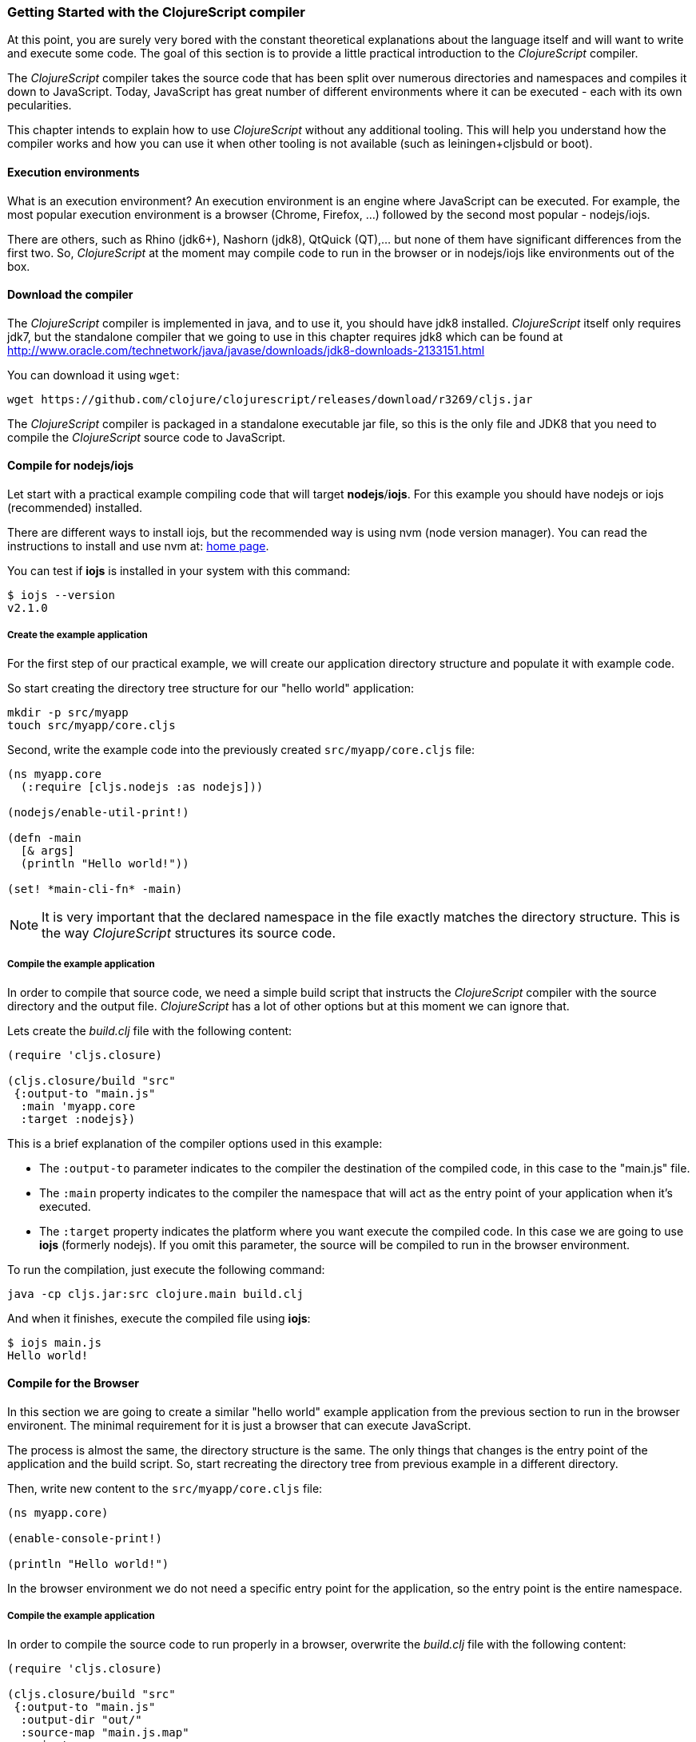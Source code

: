 === Getting Started with the ClojureScript compiler

At this point, you are surely very bored with the constant theoretical explanations about the language
itself and will want to write and execute some code. The goal of this section is to provide a little practical
introduction to the _ClojureScript_ compiler.

The _ClojureScript_ compiler takes the source code that has been split over numerous directories and namespaces and
compiles it down to JavaScript. Today, JavaScript has great number of different environments
where it can be executed - each with its own pecularities.

This chapter intends to explain how to use _ClojureScript_ without any additional tooling. This
will help you understand how the compiler works and how you can use it when other tooling is not
available (such as leiningen+cljsbuld or boot).


==== Execution environments

What is an execution environment? An execution environment is an engine where JavaScript can be
executed. For example, the most popular execution environment is a browser (Chrome, Firefox, ...)
followed by the second most popular - nodejs/iojs.

There are others, such as Rhino (jdk6+), Nashorn (jdk8), QtQuick (QT),... but none of them have
significant differences from the first two. So, _ClojureScript_ at the moment may compile
code to run in the browser or in nodejs/iojs like environments out of the box.


==== Download the compiler

The _ClojureScript_ compiler is implemented in java, and to use it, you should have jdk8 installed.
_ClojureScript_ itself only requires jdk7, but the standalone compiler that we going to use in this
chapter requires jdk8 which can be found at http://www.oracle.com/technetwork/java/javase/downloads/jdk8-downloads-2133151.html

You can download it using `wget`:

[source, bash]
----
wget https://github.com/clojure/clojurescript/releases/download/r3269/cljs.jar
----

The _ClojureScript_ compiler is packaged in a standalone executable jar file, so this is the only
file and JDK8 that you need to compile the _ClojureScript_ source code to JavaScript.


==== Compile for nodejs/iojs

Let start with a practical example compiling code that will target *nodejs*/*iojs*. For
this example you should have nodejs or iojs (recommended) installed.

There are different ways to install iojs, but the recommended way is using nvm (node version
manager). You can read the instructions to install and use nvm at: https://github.com/creationix/nvm[home page].

You can test if *iojs* is installed in your system with this command:

[source, shell]
----
$ iojs --version
v2.1.0
----


===== Create the example application

For the first step of our practical example, we will create our application directory structure
and populate it with example code.

So start creating the directory tree structure for our "hello world" application:

[source, bash]
----
mkdir -p src/myapp
touch src/myapp/core.cljs
----

Second, write the example code into the previously created `src/myapp/core.cljs` file:

[source, clojure]
----
(ns myapp.core
  (:require [cljs.nodejs :as nodejs]))

(nodejs/enable-util-print!)

(defn -main
  [& args]
  (println "Hello world!"))

(set! *main-cli-fn* -main)
----

NOTE: It is very important that the declared namespace in the file exactly matches the directory
structure. This is the way _ClojureScript_ structures its source code.


===== Compile the example application

In order to compile that source code, we need a simple build script that instructs the
_ClojureScript_ compiler with the source directory and the output file. _ClojureScript_ has a
lot of other options but at this moment we can ignore that.

Lets create the _build.clj_ file with the following content:

[source, clojure]
----
(require 'cljs.closure)

(cljs.closure/build "src"
 {:output-to "main.js"
  :main 'myapp.core
  :target :nodejs})
----

This is a brief explanation of the compiler options used in this example:

* The `:output-to` parameter indicates to the compiler the destination of the compiled code, in this
  case to the "main.js" file.
* The `:main` property indicates to the compiler the namespace that will act as the entry point of
  your application when it's executed.
* The `:target` property indicates the platform where you want execute the compiled code. In this case
  we are going to use *iojs* (formerly nodejs). If you omit this parameter, the source will be
  compiled to run in the browser environment.

To run the compilation, just execute the following command:

[source, bash]
----
java -cp cljs.jar:src clojure.main build.clj
----

And when it finishes, execute the compiled file using *iojs*:

[source, shell]
----
$ iojs main.js
Hello world!
----


==== Compile for the Browser

In this section we are going to create a similar "hello world" example application from the
previous section to run in the browser environent. The minimal requirement for it
is just a browser that can execute JavaScript.

The process is almost the same, the directory structure is the same. The only things that
changes is the entry point of the application and the build script. So, start recreating
the directory tree from previous example in a different directory.

Then, write new content to the `src/myapp/core.cljs` file:

[source, clojure]
----
(ns myapp.core)

(enable-console-print!)

(println "Hello world!")
----

In the browser environment we do not need a specific entry point for the application,
so the entry point is the entire namespace.


===== Compile the example application

In order to compile the source code to run properly in a browser, overwrite
the _build.clj_ file with the following content:

[source, clojure]
----
(require 'cljs.closure)

(cljs.closure/build "src"
 {:output-to "main.js"
  :output-dir "out/"
  :source-map "main.js.map"
  :main 'myapp.core
  :optimizations :none})
----

This is a brief explanation of the compiler options we're using:

* The `:output-to` parameter indicates to the compiler the destination of the compiled code, in this
  case to the "main.js" file.
* The `:main` property indicates to the compiler the namespace that will act as the entry point of
  your application when it's executed.
* `:source-map` indicates the destination of the source map. (The source map connects the ClojureScript source
  to the generated JavaScript so that error messages can point you back to the original source.)
* `:output-dir` indicates the destination directory for all files sources used in a compilation. It is
  just for making source maps work properly with the rest of code, not only your source.
* `:optimizations` indicates the compilation optimization. There are different values for this option,
  but that will be covered in following sections in more detail.

To run the compilation, just execute the following command:

[source, bash]
----
java -cp cljs.jar:src clojure.main build.clj
----

This process can take some time, so do not worry, wait a little bit. The JVM bootstrap with Clojure
compiler is slightly slow. In the following sections we will explain how to start a watch process to avoid
constantly starting and stopping this slow process.

While waiting for the compilation, let's create a dummy HTML file to make it easy to execute our example
app in the browser. Create the _index.html_ file with the following content; it goes in the main _myapp_
directory.

[source, html]
----
<!DOCTYPE html>
<html>
  <header>
    <meta charset="utf-8" />
    <title>Hello World from ClojureScript</title>
  </header>
  <body>
    <script src="main.js"></script>
  </body>
</html>
----

Now, when the compilation finishes and you have the basic HTML file you can just open it with your favorite
browser and take a look in the development tools console. There should appear the "hello world" message.


==== Watch process

Surely, you have already experienced the slow startup of the _ClojureScript_ compiler. To solve this,
the _ClojureScript_ standalone compiler also comes with tools to start a process that watches the changes
in some directory and perform an incremental compilation.

Start creating another build script, but in this case name it _watch.clj_:

[source, clojure]
----
(require 'cljs.closure)

(cljs.closure/watch "src"
 {:output-to "main.js"
  :output-dir "out/"
  :source-map "main.js.map"
  :main 'myapp.core
  :optimizations :none})
----

Now, execute that script like any other that you have executed in previous sections:

[source, bash]
----
$ java -cp cljs.jar:src clojure.main watch.clj
Building ...
Reading analysis cache for jar:file:/home/niwi/cljsbook/playground/cljs.jar!/cljs/core.cljs
Compiling out/cljs/core.cljs
Using cached cljs.core out/cljs/core.cljs
... done. Elapsed 0.8354759 seconds
Watching paths: /home/niwi/cljsbook/playground/src

Change detected, recompiling ...
Compiling src/myapp/core.cljs
Compiling out/cljs/core.cljs
Using cached cljs.core out/cljs/core.cljs
... done. Elapsed 0.191963443 seconds
----

You can observe that in the second compilation, the time is drastically reduced. Another advantage
of this method is that it is a gives a little bit more output.


==== Optimization levels

The _ClojureScript_ compiler has different level of optimizations. Behind the scenes, those compilation
levels are coming from Google Closure Compiler.

A very simplified overview of the compilation process is:

1. The reader reads the code and makes some analysis. This process can raise some warnings
   during its phase.
2. Then, the _ClojureScript_ compiler emits JavaScript code. The result of that is one JavaScript
   file for each cljs file.
3. The generated files passes through the Closure Compiler that depending on the optimization level,
   and other options (sourcemaps, output dir output to, ...) generates the final output.

The final output depends strictly on the optimization level.


===== none

Implies that closure compiler just writes the files as is, without any additional
optimization applied to the source code. This optimization level is mandatory if you are targeting
*nodejs* or *iojs* and is appropiate in development mode when your code targets the browser.


===== whitespace

This optimization level consists of concatenating the compiled files in an appropriate order, removing
line breaks and other whitespace and generating the output as one large file.

It also has some compilation speed penalty, resulting in slower compilations. In any case, it is not
terribly slow and is completely usable in small/medium applications.


===== simple

The simple compilation level implies (includes) all transformations from whitespace optimization and
additionally performs optimizations within expressions and functions, including renaming local variables
and function parameters to shorter names.

Compilation with the `:simple` optimization always preserves the functionality of syntactically valid
JavaScript, so it does not interfere with the interaction between the compiled _ClojureScript_ and
other JavaScript.


===== advanced

TBD


=== Working with the REPL

////
TODO: maybe would be interesting take some ideas from http://www.alexeberts.com/exploring-the-clojurescript-repl/
////

==== Introduction

Although you can create a source file and compile it every time you want to try something out in
ClojureScript, it's easier to use the REPL. REPL stands for:

* Read - get input from the keyboard
* Evaluate the input
* Print the result
* Loop back for more input

In other words, the REPL lets you try out ClojureScript concepts and get immediate feedback.

_ClojureScript_ comes with support for executing the REPL in different execution environments,
each one has its own advantages or disadvantages. For example, you can run a REPL in a nodejs
but in that environment you don't have access to the dom.

In summary: everthing depends on that you really needs or your requirements.


==== Nashorn REPL

Is the most easy and maybe the most painless REPL environment because it does not requires any
special stuff, just the JVM (JDK8) that you have used in previous examples for execute the
_ClojureScript_ compiler.

Let start creating the _repl.clj_ file with following content:

[source, clojure]
----
(ns init-repl-test
  (:require [cljs.repl]
            [cljs.repl.nashorn]))

(cljs.repl/repl
 (cljs.repl.nashorn/repl-env)
 :output-dir "out"
 :cache-analysis true)
----

Them, execute the following command for get the REPL up and running:

[source, bash]
----
$ java -cp cljs.jar:src clojure.main repl.clj
To quit, type: :cljs/quit
cljs.user=> (+ 1 2)
3
----

Surelly I have noticed that repl does not have support for history and other shell like facilities, that
is happens because the default shell does not comes with "readline" support. But it can be solved using
the simple tool called `rlwrap` that surelly you can found on the package manager of your operating
system.

The `rlwrap` makes the REPL "readline" capable and will allow have commands history, code navigation
and other shell like utilities that will make the experience much more pleasant. For use it, just
prepend it to the previos command that we have run for execute the repl:

[source, bash]
----
$ rlwrap java -cp cljs.jar:src clojure.main repl.clj
To quit, type: :cljs/quit
cljs.user=> (+ 1 2)
3
----


==== Node REPL

TBD



==== Browser REPL

This REPL is the most laborios to get it up and running. This is because it uses a browser for
as execution environment and it additional requirements.

Let start creating a file named `brepl.clj` with the following content:

[source, clojure]
----
(require 'cljs.repl)
(require 'cljs.closure)
(require 'cljs.repl.browser)

(cljs.closure/build
 "src"
 {:output-to "main.js"
  :output-dir "out/"
  :source-map "main.js.map"
  :main 'myapp.core
  :optimizations :none})

(cljs.repl/repl
 (cljs.repl.browser/repl-env)
 :watch "src"
 :output-dir "out/")
----

This script builds the source, just as we did earlier, and then starts the REPL. 

But the browser repl also requires that some code be executed in the browser before get the
REPL working. For it, just recreate the application structure that we have used
in previus examples:

[source, bash]
----
mkdir -p src/myapp
touch src/myapp/core.cljs
----

Then, write new content to the `src/myapp/core.cljs` file:

[source, clojure]
----
(ns myapp.core
 (:require [clojure.browser.repl :as repl]))

(defonce conn
  (repl/connect "http://localhost:9000/repl"))

(enable-console-print!)

(println "Hello, world!")
----

And finally, create the missing _index.html_ file that is going to be used as entry point
for run the browser side code of the REPL:

[source, html]
----
<!DOCTYPE html>
<html>
  <header>
    <meta charset="utf-8" />
    <title>Hello World from ClojureScript</title>
  </header>
  <body>
    <script src="main.js"></script>
  </body>
</html>
----

Well, that was a lot of setup! But trust us, it’s all worth it when you see it in action. For it
just execute the `brepl.clj` in same way that we have done it in previous examples:

[source, bash]
----
$ rlwrap java -cp cljs.jar:src clojure.main brepl.clj
Compiling client js ...
Waiting for browser to connect ...
----

And finally, open your favourite browser and go to http://localhost:9000/. Then page
was loaded (page in blank), switch back to the console when we have run the REPL
and you will see that the REPL is up and running:

[source, bash]
----
[...]
Watch compilation log available at: out/watch.log
To quit, type: :cljs/quit
cljs.user=> (+ 14 28)
42
----

One of the big advantages of this REPL, is that you have access to all the browser environment. For
depmostrate it, just execute `(js/alert "hello world")` in the repl. The result of that will be
the tipical browser alert dialog.


=== Build and Dependency management tools

==== Getting started with Leiningen.

TBD

==== Getting started with boot.

TBD


=== The Closure Library

TBD


=== Browser based development

TBD

//^ A little guide and notes about implications of developing for web
//^ environments (optimizations, third party libraries, modularization, ...)

==== Using third party JavaScript libraries

TBD


====  Modularizing your code

//^ Mainly related to google closure modules and slightly related to web based development
//^ Maybe this is not the chapter for this section.

TBD



=== Developing a library

//^ A little guide and implications of developing a library for clojurescript.

TBD


=== Unit testing

TBD
